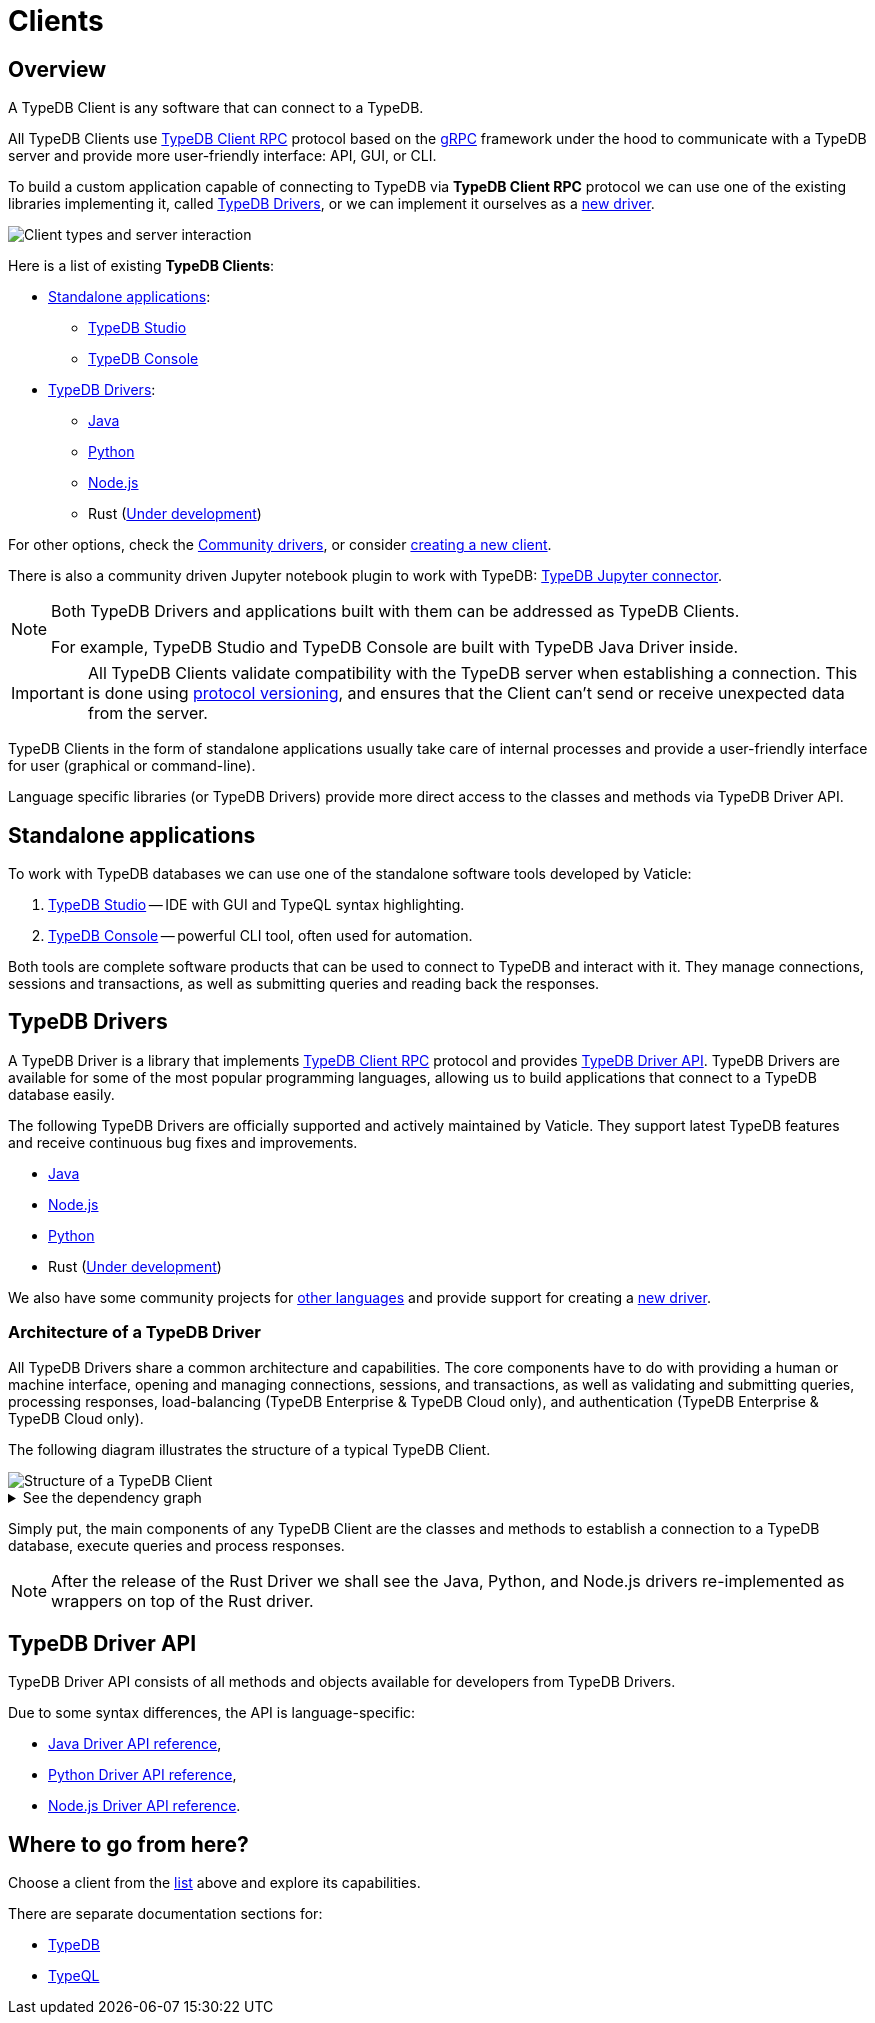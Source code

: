 = Clients
:Summary: TypeDB Clients overview.
:keywords: typedb, console, studio, client, api, drivers
:longTailKeywords: typedb client api, typedb api, client api, typedb studio, typedb console
:pageTitle: TypeDB Clients

== Overview

A TypeDB Client is any software that can connect to a TypeDB.

All TypeDB Clients use https://github.com/vaticle/typedb-protocol[TypeDB Client RPC,window=_blank] protocol based on
the xref:clients::new-driver.adoc#_grpc[gRPC,window=_blank] framework under the hood to communicate with a TypeDB
server and provide more user-friendly interface: API, GUI, or CLI.

To build a custom application capable of connecting to TypeDB via *TypeDB Client RPC* protocol we can use one of the
existing libraries implementing it, called <<_typedb_drivers,TypeDB Drivers>>, or we can implement it ourselves as a
xref:new-driver.adoc[new driver].

image::client-server-comms.png[Client types and server interaction]

Here is a list of existing *TypeDB Clients*:

[#_client_list]
* <<_standalone_applications,Standalone applications>>:
  ** xref:studio.adoc[TypeDB Studio]
  ** xref:console.adoc[TypeDB Console]
* <<_typedb_drivers,TypeDB Drivers>>:
  ** xref:java/java-overview.adoc[Java]
  ** xref:python/python-overview.adoc[Python]
  ** xref:node-js/node-js-overview.adoc[Node.js]
  ** Rust (https://github.com/vaticle/typedb-client-rust[Under development,window=_blank])

For other options, check the xref:other-languages.adoc[Community drivers],
or consider xref:new-driver.adoc[creating a new client].

There is also a community driven Jupyter notebook plugin to work with TypeDB:
https://pypi.org/project/typedb-jupyter/[TypeDB Jupyter connector,window=_blank].

[NOTE]
====
Both TypeDB Drivers and applications built with them can be addressed as TypeDB Clients.

For example, TypeDB Studio and TypeDB Console are built with TypeDB Java Driver inside.
====

[IMPORTANT]
====
All TypeDB Clients validate compatibility with the TypeDB server when establishing a connection.
This is done using xref:typedb::development/connect.adoc#_protocol_version[protocol versioning], and
ensures that the Client can't send or receive unexpected data from the server.
====

TypeDB Clients in the form of standalone applications usually take care of internal processes and provide a
user-friendly interface for user (graphical or command-line).

Language specific libraries (or TypeDB Drivers) provide more direct access to the classes and methods via
TypeDB Driver API.

[#_standalone_applications]
== Standalone applications

To work with TypeDB databases we can use one of the standalone software tools developed by Vaticle:

. xref:studio.adoc[TypeDB Studio] -- IDE with GUI and TypeQL syntax highlighting.
. xref:console.adoc[TypeDB Console] -- powerful CLI tool, often used for automation.

Both tools are complete software products that can be used to connect to TypeDB and interact with it. They manage
connections, sessions and transactions, as well as submitting queries and reading back the responses.

[#_typedb_drivers]
== TypeDB Drivers

A TypeDB Driver is a library that implements https://github.com/vaticle/typedb-protocol[TypeDB Client RPC,window=_blank]
protocol and provides <<_driver_api,TypeDB Driver API>>. TypeDB Drivers are available for some of the most popular
programming languages, allowing us to build applications that connect to a TypeDB database easily.

The following TypeDB Drivers are officially supported and actively maintained by Vaticle. They
support latest TypeDB features and receive continuous bug fixes and improvements.

* xref:java/java-overview.adoc[Java]
* xref:node-js/node-js-overview.adoc[Node.js]
* xref:python/python-overview.adoc[Python]
* Rust (https://github.com/vaticle/typedb-client-rust[Under development,window=_blank])

We also have some community projects for xref:other-languages.adoc[other languages] and provide support for
creating a xref:new-driver.adoc[new driver].

=== Architecture of a TypeDB Driver

All TypeDB Drivers share a common architecture and capabilities. The core components have to do with providing a human
or machine interface, opening and managing connections, sessions, and transactions, as well as validating and
submitting queries, processing responses, load-balancing (TypeDB Enterprise & TypeDB Cloud only), and authentication
(TypeDB Enterprise & TypeDB Cloud only).

The following diagram illustrates the structure of a typical TypeDB Client.

image::client-structure.png[Structure of a TypeDB Client]

.See the dependency graph
[%collapsible]
====
image::package-structure.png[]
====

Simply put, the main components of any TypeDB Client are the classes and methods to establish a connection to a TypeDB
database, execute queries and process responses.

[NOTE]
====
After the release of the Rust Driver we shall see the Java, Python, and Node.js drivers re-implemented as wrappers
on top of the Rust driver.
====

[#_driver_api]
== TypeDB Driver API

TypeDB Driver API consists of all methods and objects available for developers from TypeDB Drivers.

Due to some syntax differences, the API is language-specific:

* xref:java/java-api-ref.adoc[Java Driver API reference],
* xref:python/python-api-ref.adoc[Python Driver API reference],
* xref:node-js/node-js-api-ref.adoc[Node.js Driver API reference].

== Where to go from here?

Choose a client from the <<_client_list,list>> above and explore its capabilities.

There are separate documentation sections for:

* xref:typedb::overview.adoc[TypeDB]
* xref:typeql::overview.adoc[TypeQL]
